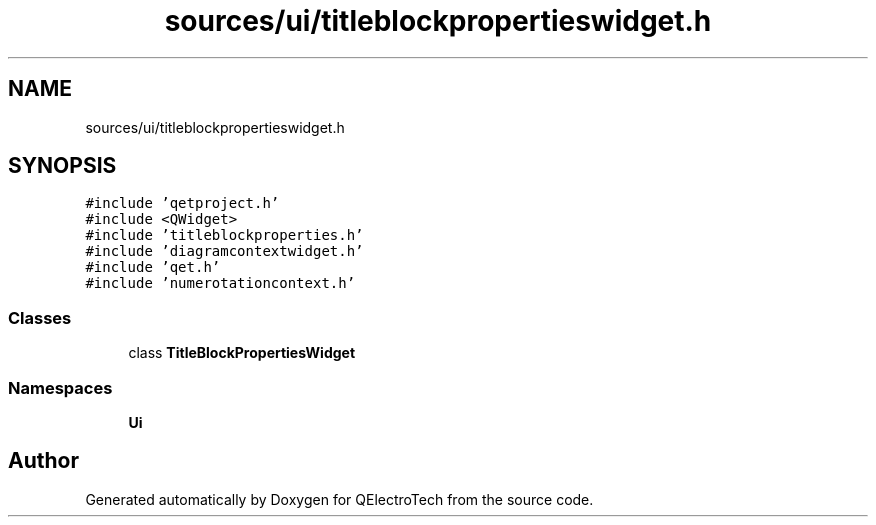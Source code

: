 .TH "sources/ui/titleblockpropertieswidget.h" 3 "Thu Aug 27 2020" "Version 0.8-dev" "QElectroTech" \" -*- nroff -*-
.ad l
.nh
.SH NAME
sources/ui/titleblockpropertieswidget.h
.SH SYNOPSIS
.br
.PP
\fC#include 'qetproject\&.h'\fP
.br
\fC#include <QWidget>\fP
.br
\fC#include 'titleblockproperties\&.h'\fP
.br
\fC#include 'diagramcontextwidget\&.h'\fP
.br
\fC#include 'qet\&.h'\fP
.br
\fC#include 'numerotationcontext\&.h'\fP
.br

.SS "Classes"

.in +1c
.ti -1c
.RI "class \fBTitleBlockPropertiesWidget\fP"
.br
.in -1c
.SS "Namespaces"

.in +1c
.ti -1c
.RI " \fBUi\fP"
.br
.in -1c
.SH "Author"
.PP 
Generated automatically by Doxygen for QElectroTech from the source code\&.
